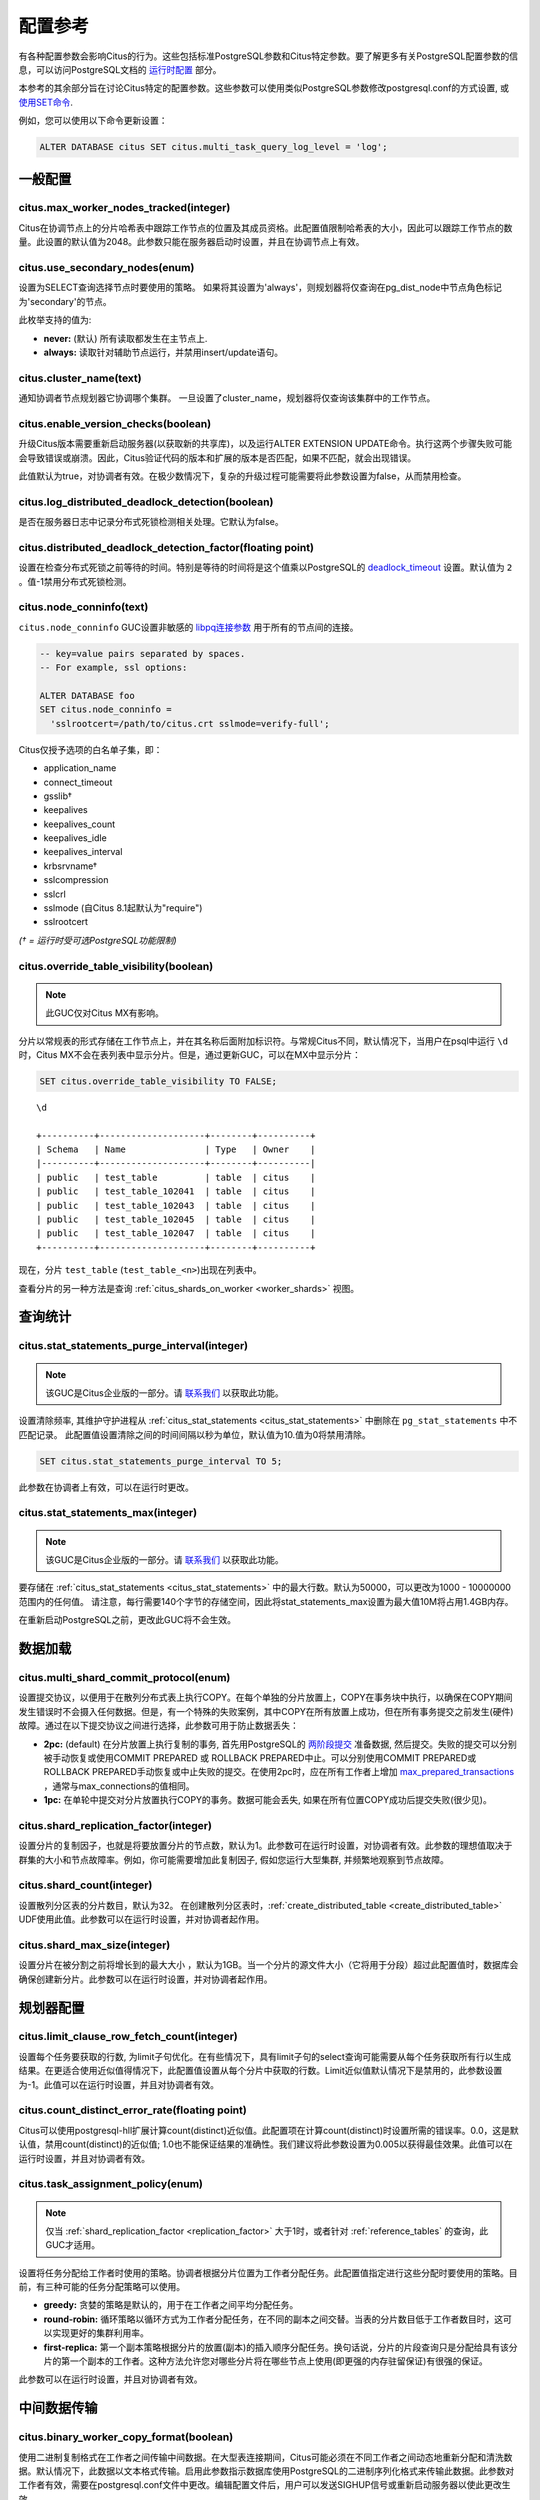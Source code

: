 .. _configuration:

配置参考
=======================

有各种配置参数会影响Citus的行为。这些包括标准PostgreSQL参数和Citus特定参数。要了解更多有关PostgreSQL配置参数的信息，可以访问PostgreSQL文档的 `运行时配置 <http://www.postgresql.org/docs/current/static/runtime-config.html>`_ 部分。

本参考的其余部分旨在讨论Citus特定的配置参数。这些参数可以使用类似PostgreSQL参数修改postgresql.conf的方式设置, 或 `使用SET命令 <http://www.postgresql.org/docs/current/static/config-setting.html>`_.

例如，您可以使用以下命令更新设置：

.. code-block:: postgresql

    ALTER DATABASE citus SET citus.multi_task_query_log_level = 'log';


一般配置
---------------------------------------

citus.max_worker_nodes_tracked(integer)
$$$$$$$$$$$$$$$$$$$$$$$$$$$$$$$$$$$$$$$$$$$$$$$$

Citus在协调节点上的分片哈希表中跟踪工作节点的位置及其成员资格。此配置值限制哈希表的大小，因此可以跟踪工作节点的数量。此设置的默认值为2048。此参数只能在服务器启动时设置，并且在协调节点上有效。

citus.use_secondary_nodes(enum)
$$$$$$$$$$$$$$$$$$$$$$$$$$$$$$$$

设置为SELECT查询选择节点时要使用的策略。
如果将其设置为'always'，则规划器将仅查询在pg_dist_node中节点角色标记为'secondary'的节点。

此枚举支持的值为:

* **never:** (默认) 所有读取都发生在主节点上.

* **always:** 读取针对辅助节点运行，并禁用insert/update语句。

citus.cluster_name(text)
$$$$$$$$$$$$$$$$$$$$$$$$$

通知协调者节点规划器它协调哪个集群。
一旦设置了cluster_name，规划器将仅查询该集群中的工作节点。

.. _enable_version_checks:

citus.enable_version_checks(boolean)
$$$$$$$$$$$$$$$$$$$$$$$$$$$$$$$$$$$$$

升级Citus版本需要重新启动服务器(以获取新的共享库)，以及运行ALTER EXTENSION UPDATE命令。执行这两个步骤失败可能会导致错误或崩溃。因此，Citus验证代码的版本和扩展的版本是否匹配，如果不匹配，就会出现错误。

此值默认为true，对协调者有效。在极少数情况下，复杂的升级过程可能需要将此参数设置为false，从而禁用检查。

citus.log_distributed_deadlock_detection(boolean)
$$$$$$$$$$$$$$$$$$$$$$$$$$$$$$$$$$$$$$$$$$$$$$$$$$

是否在服务器日志中记录分布式死锁检测相关处理。它默认为false。

citus.distributed_deadlock_detection_factor(floating point)
$$$$$$$$$$$$$$$$$$$$$$$$$$$$$$$$$$$$$$$$$$$$$$$$$$$$$$$$$$$$

设置在检查分布式死锁之前等待的时间。特别是等待的时间将是这个值乘以PostgreSQL的 `deadlock_timeout <https://www.postgresql.org/docs/current/static/runtime-config-locks.html>`_ 设置。默认值为 ``2`` 。值-1禁用分布式死锁检测。

.. _node_conninfo:

citus.node_conninfo(text)
$$$$$$$$$$$$$$$$$$$$$$$$$$$$$$$$$$$$$$$$

``citus.node_conninfo`` GUC设置非敏感的 `libpq连接参数 <https://www.postgresql.org/docs/current/static/libpq-connect.html#LIBPQ-PARAMKEYWORDS>`_ 用于所有的节点间的连接。

.. code-block:: postgresql

  -- key=value pairs separated by spaces.
  -- For example, ssl options:

  ALTER DATABASE foo
  SET citus.node_conninfo =
    'sslrootcert=/path/to/citus.crt sslmode=verify-full';

Citus仅授予选项的白名单子集，即：

* application_name
* connect_timeout
* gsslib†
* keepalives
* keepalives_count
* keepalives_idle
* keepalives_interval
* krbsrvname†
* sslcompression
* sslcrl
* sslmode (自Citus 8.1起默认为"require")
* sslrootcert

*(† = 运行时受可选PostgreSQL功能限制)*

.. _override_table_visibility:

citus.override_table_visibility(boolean)
$$$$$$$$$$$$$$$$$$$$$$$$$$$$$$$$$$$$$$$$$

.. note::

   此GUC仅对Citus MX有影响。

分片以常规表的形式存储在工作节点上，并在其名称后面附加标识符。与常规Citus不同，默认情况下，当用户在psql中运行 ``\d`` 时，Citus MX不会在表列表中显示分片。但是，通过更新GUC，可以在MX中显示分片：

.. code-block:: psql

   SET citus.override_table_visibility TO FALSE;

::

   \d

   +----------+--------------------+--------+----------+
   | Schema   | Name               | Type   | Owner    |
   |----------+--------------------+--------+----------|
   | public   | test_table         | table  | citus    |
   | public   | test_table_102041  | table  | citus    |
   | public   | test_table_102043  | table  | citus    |
   | public   | test_table_102045  | table  | citus    |
   | public   | test_table_102047  | table  | citus    |
   +----------+--------------------+--------+----------+

现在，分片 ``test_table`` (``test_table_<n>``)出现在列表中。

查看分片的另一种方法是查询 :ref:`citus_shards_on_worker <worker_shards>` 视图。

查询统计
---------------------------

citus.stat_statements_purge_interval(integer)
$$$$$$$$$$$$$$$$$$$$$$$$$$$$$$$$$$$$$$$$$$$$$$$

.. note::

   该GUC是Citus企业版的一部分。请 `联系我们 <https://www.citusdata.com/about/contact_us>`_ 以获取此功能。

设置清除频率, 其维护守护进程从 :ref:`citus_stat_statements <citus_stat_statements>` 中删除在 ``pg_stat_statements`` 中不匹配记录。
此配置值设置清除之间的时间间隔以秒为单位，默认值为10.值为0将禁用清除。

.. code-block:: psql

   SET citus.stat_statements_purge_interval TO 5;

此参数在协调者上有效，可以在运行时更改。

citus.stat_statements_max(integer)
$$$$$$$$$$$$$$$$$$$$$$$$$$$$$$$$$$$

.. note::

   该GUC是Citus企业版的一部分。请 `联系我们 <https://www.citusdata.com/about/contact_us>`_ 以获取此功能。

要存储在 :ref:`citus_stat_statements <citus_stat_statements>` 中的最大行数。默认为50000，可以更改为1000 - 10000000范围内的任何值。
请注意，每行需要140个字节的存储空间，因此将stat_statements_max设置为最大值10M将占用1.4GB内存。

在重新启动PostgreSQL之前，更改此GUC将不会生效。

数据加载
---------------------------

citus.multi_shard_commit_protocol(enum)
$$$$$$$$$$$$$$$$$$$$$$$$$$$$$$$$$$$$$$$$

设置提交协议，以便用于在散列分布式表上执行COPY。在每个单独的分片放置上，COPY在事务块中执行，以确保在COPY期间发生错误时不会摄入任何数据。但是，有一个特殊的失败案例，其中COPY在所有放置上成功，但在所有事务提交之前发生(硬件)故障。通过在以下提交协议之间进行选择，此参数可用于防止数据丢失：

* **2pc:** (default) 在分片放置上执行复制的事务, 首先用PostgreSQL的 `两阶段提交 <http://www.postgresql.org/docs/current/static/sql-prepare-transaction.html>`_ 准备数据, 然后提交。失败的提交可以分别被手动恢复或使用COMMIT PREPARED 或 ROLLBACK PREPARED中止。可以分别使用COMMIT PREPARED或ROLLBACK PREPARED手动恢复或中止失败的提交。在使用2pc时，应在所有工作者上增加 `max_prepared_transactions <http://www.postgresql.org/docs/current/static/runtime-config-resource.html>`_ ，通常与max_connections的值相同。

* **1pc:** 在单轮中提交对分片放置执行COPY的事务。数据可能会丢失, 如果在所有位置COPY成功后提交失败(很少见)。

.. _replication_factor:

citus.shard_replication_factor(integer)
$$$$$$$$$$$$$$$$$$$$$$$$$$$$$$$$$$$$$$$$$$$$

设置分片的复制因子，也就是将要放置分片的节点数，默认为1。此参数可在运行时设置，对协调者有效。此参数的理想值取决于群集的大小和节点故障率。例如，你可能需要增加此复制因子, 假如您运行大型集群, 并频繁地观察到节点故障。

citus.shard_count(integer)
$$$$$$$$$$$$$$$$$$$$$$$$$$$$$$$$$$$$$$$$$$$$

设置散列分区表的分片数目，默认为32。
在创建散列分区表时，:ref:`create_distributed_table <create_distributed_table>` UDF使用此值。此参数可以在运行时设置，并对协调者起作用。

citus.shard_max_size(integer)
$$$$$$$$$$$$$$$$$$$$$$$$$$$$$$$$$$$$$

设置分片在被分割之前将增长到的最大大小 ，默认为1GB。当一个分片的源文件大小（它将用于分段）超过此配置值时，数据库会确保创建新分片。此参数可以在运行时设置，并对协调者起作用。

.. Comment out this configuration as currently COPY only support random
   placement policy.
.. citus.shard_placement_policy(enum)
   $$$$$$$$$$$$$$$$$$$$$$$$$$$$$$$$$$$$$$$$$$$$$$$$$$

   Sets the policy to use when choosing nodes for placing newly created shards. When using the \\copy command, the coordinator needs to choose the worker nodes on which it will place the new shards. This configuration value is applicable on the coordinator and specifies the policy to use for selecting these nodes. The supported values for this parameter are :-

   * **round-robin:** The round robin policy is the default and aims to distribute shards evenly across the cluster by selecting nodes in a round-robin fashion. This allows you to copy from any node including the coordinator node.

   * **local-node-first:** The local node first policy places the first replica of the shard on the client node from which the \\copy command is being run. As the coordinator node does not store any data, the policy requires that the command be run from a worker node. As the first replica is always placed locally, it provides better shard placement guarantees.

规划器配置
------------------------------------------------

citus.limit_clause_row_fetch_count(integer)
$$$$$$$$$$$$$$$$$$$$$$$$$$$$$$$$$$$$$$$$$$$$$$$$$$$$$

设置每个任务要获取的行数, 为limit子句优化。在有些情况下，具有limit子句的select查询可能需要从每个任务获取所有行以生成结果。在更适合使用近似值得情况下，此配置值设置从每个分片中获取的行数。Limit近似值默认情况下是禁用的，此参数设置为-1。此值可以在运行时设置，并且对协调者有效。

citus.count_distinct_error_rate(floating point)
$$$$$$$$$$$$$$$$$$$$$$$$$$$$$$$$$$$$$$$$$$$$$$$$$$$$$$

Citus可以使用postgresql-hll扩展计算count(distinct)近似值。此配置项在计算count(distinct)时设置所需的错误率。0.0，这是默认值，禁用count(distinct)的近似值; 1.0也不能保证结果的准确性。我们建议将此参数设置为0.005以获得最佳效果。此值可以在运行时设置，并且对协调者有效。

citus.task_assignment_policy(enum)
$$$$$$$$$$$$$$$$$$$$$$$$$$$$$$$$$$$$$$

.. note::

   仅当 :ref:`shard_replication_factor <replication_factor>` 大于1时，或者针对 :ref:`reference_tables` 的查询，此GUC才适用。

设置将任务分配给工作者时使用的策略。协调者根据分片位置为工作者分配任务。此配置值指定进行这些分配时要使用的策略。目前，有三种可能的任务分配策略可以使用。

* **greedy:** 贪婪的策略是默认的，用于在工作者之间平均分配任务。

* **round-robin:** 循环策略以循环方式为工作者分配任务，在不同的副本之间交替。当表的分片数目低于工作者数目时，这可以实现更好的集群利用率。

* **first-replica:** 第一个副本策略根据分片的放置(副本)的插入顺序分配任务。换句话说，分片的片段查询只是分配给具有该分片的第一个副本的工作者。这种方法允许您对哪些分片将在哪些节点上使用(即更强的内存驻留保证)有很强的保证。

此参数可以在运行时设置，并且对协调者有效。

中间数据传输
-------------------------------------------------------------------

citus.binary_worker_copy_format(boolean)
$$$$$$$$$$$$$$$$$$$$$$$$$$$$$$$$$$$$$$$$$$$$$$$

使用二进制复制格式在工作者之间传输中间数据。在大型表连接期间，Citus可能必须在不同工作者之间动态地重新分配和清洗数据。默认情况下，此数据以文本格式传输。启用此参数指示数据库使用PostgreSQL的二进制序列化格式来传输此数据。此参数对工作者有效，需要在postgresql.conf文件中更改。编辑配置文件后，用户可以发送SIGHUP信号或重新启动服务器以使此更改生效。

citus.binary_master_copy_format(boolean)
$$$$$$$$$$$$$$$$$$$$$$$$$$$$$$$$$$$$$$$$$$$$$

使用二进制复制格式在协调者和工作者之间传输数据。运行分布式查询时，工作者将其中间结果传输到协调者以进行最终聚合。默认情况下，此数据以文本格式传输。启用此参数指示数据库使用PostgreSQL的二进制序列化格式来传输此数据。此参数可以在运行时设置，并且对协调者有效。

citus.max_intermediate_result_size(integer)
$$$$$$$$$$$$$$$$$$$$$$$$$$$$$$$$$$$$$$$$$$$$

CTE和复杂子查询的中间结果的最大大小（KB）。默认值为1GB，值为-1表示没有限制。超出限制的查询将被取消并生成错误消息。

DDL
-------------------------------------------------------------------

.. _enable_ddl_prop:

citus.enable_ddl_propagation(boolean)
$$$$$$$$$$$$$$$$$$$$$$$$$$$$$$$$$$$$$$$$$$$$$

指定是否自动将DDL更改从协调者传播到所有工作者。默认值是true。由于某些架构更改需要对表进行访问独占锁定，并且因为自动传播按顺序应用于所有工作者，因此可能会使Citus群集暂时响应性降低。您可以选择禁用此设置并手动传播更改。

.. note::

  有关DDL传播支持的列表，请参阅 :ref:`ddl_prop_support`.

执行器配置
------------------------------------------------------------

citus.all_modifications_commutative
$$$$$$$$$$$$$$$$$$$$$$$$$$$$$$$$$$$$

Citus强制执行交换性规则，并为修改操作获取适当的锁，以确保行为的正确性。例如，它假定 INSERT 语句与另一个 INSERT 语句通信，但不与 UPDATE 或 DELETE 语句通信。同样，它假定 UPDATE 或 DELETE 语句不与另一个 UPDATE 或 DELETE 语句通信。这意味着 UPDATEs 和 DELETEs 要求Citus获得更强的锁。

如果您有UPDATE语句, 它与您的INSERTs或其他UPDATE交替，那么您可以通过将此参数设置为true来放宽这些交换假设。当此参数设置为true时，所有命令都被视为可交换，并声明共享锁，这可以提高整体吞吐量。此参数可以在运行时设置，并且对协调者有效。

citus.max_task_string_size(integer)
$$$$$$$$$$$$$$$$$$$$$$$$$$$$$$$$$$$$

设置工作者任务调用字符串的最大大小(以字节为单位)。更改此值需要重新启动服务器，不能在运行时更改。

活动的工作者的任务在主节点上的共享哈希表中跟踪。此配置值限制单个工作者任务的最大大小，并影响预分配共享内存的大小。

最小值: 8192, 最大值 65536, 默认值 12288


citus.remote_task_check_interval(integer)
$$$$$$$$$$$$$$$$$$$$$$$$$$$$$$$$$$$$$$$$$$$$$

设置频率, Citus用任务跟踪执行器检查管理的作业的状态。默认为10毫秒。协调者将任务分配给工作者，然后定期检查每个任务的进度。此配置值设置两个后续检查之间的时间间隔。此参数在协调者上有效，可以在运行时设置。

citus.task_executor_type(enum)
$$$$$$$$$$$$$$$$$$$$$$$$$$$$$$$$$$$$$$$$$

Citus有两种执行器类型，用于运行分布式SELECT查询。可以通过设置此配置参数来选择所需的执行器。此参数可接受的值为：

* **real-time:** 实时执行器是默认执行器，当您需要快速响应涉及聚合和跨多个分片的共址连接的查询时，它是最佳的。

* **task-tracker:** 任务跟踪器执行器非常适合长时间运行的复杂查询，这些查询需要跨工作节点进行数据混洗和高效的资源管理。

此参数可以在运行时设置，并且对协调者有效。有关执行程序的更多详细信息，可以访问我们文档的 :ref:`distributed_query_executor` 部分。

.. _multi_task_logging:

citus.multi_task_query_log_level(enum)
$$$$$$$$$$$$$$$$$$$$$$$$$$$$$$$$$$$$$$$$$

为任何生成多个任务的查询设置日志级别(即，这个查询会击中多个分片)。这在多租户应用程序迁移期间非常有用，因为您可以选择此类查询的错误或警告，以查找它们并向其添加tenant_id过滤器。此参数可以在运行时设置，并且对协调者有效。此参数的默认值为“off”。

此枚举支持的值为：

* **off:** 关闭任何生成多个任务的查询(即跨多个切分)的日志

* **debug:** 记录严重性级别是DEBUG的语句。

* **log:** 记录严重性级别是LOG的语句。日志行将包括运行的SQL查询。

* **notice:** 记录严重性级别是NOTICE的语句。

* **warning:** 记录严重性级别是WARNING的语句。

* **error:** 记录严重性级别是ERROR的语句。

请注意， :code:`error` 在开发测试期间使用它可能很有用，级别较低的日志比如 :code:`log` 在实际生产部署期间使用。选择 ``log`` 将导致多任务查询出现在数据库日志中，查询显示在"STATEMENT."之后。

.. code-block:: text

  LOG:  multi-task query about to be executed
  HINT:  Queries are split to multiple tasks if they have to be split into several queries on the workers.
  STATEMENT:  select * from foo;

实时执行器配置
$$$$$$$$$$$$$$$$$$$$$$$$$$$$$$$$$$$$$$$$

Citus查询规划器首先剪掉与查询无关的分片，然后将计划交给实时执行器。为了执行计划，实时执行器打开一个连接，并为每个未删去的的分片使用两个文件描述符。如果查询命中大量分片，则执行器可能需要打开比 max_connections 更多的连接，或者使用比 max_files_per_process 更多的文件描述符。

在这种情况下，实时执行器将开始限制任务以防止压跨工作者资源。由于此限制可能会降低查询性能，因此实时执行器将发出适当的警告，建议可能需要增加这些参数才能保持所需的性能。下面简要讨论这些参数。

max_connections(integer)
************************************************

设置与数据库服务器的最大并发连接数。默认值通常为100个连接，但如果您的内核设置将不支持它，则可能会更少(在initdb期间确定)。实时执行器为其发送查询的每个分片维护一个打开的连接。增加此配置参数将允许执行器具有更多并发连接，从而并行处理更多分片。这个参数必须在工作者和协调者上进行更改，并且只能在服务器启动期间进行。

max_files_per_process(integer)
*******************************************************

设置每个服务器进程同时打开文件的最大数目，默认为1000。实时执行器需要为它发送查询的每个分片提供两个文件描述符。增加此配置参数将允许执行器具有更多打开的文件描述符，从而并行处理更多分片。必须在工作者和协调者上进行此更改，并且只能在服务器启动期间完成。

.. note::
  除了max_files_per_process之外，还可能需要使用 ulimit 命令增加每个进程的打开文件描述符的内核限制。

citus.enable_repartition_joins(boolean)
****************************************

通常，尝试用实时执行器执行 :ref:`repartition_joins` 将失败并显示错误消息。但是，设置 ``citus.enable_repartition_joins`` 为true, 允许Citus临时切换到任务跟踪器执行器以执行连接。默认值为false。

任务跟踪器执行器配置
$$$$$$$$$$$$$$$$$$$$$$$$$$$$$$$$$$$$$$$

citus.task_tracker_delay(integer)
**************************************************

设置任务跟踪器在任务管理循环之间的休眠时间，默认为200毫秒。任务跟踪器进程定期唤醒，遍历分配给它的所有任务，并安排和执行这些任务。然后，任务跟踪器在再次遍历这些任务之前休眠一段时间。此配置值确定睡眠时段的长度。此参数对工作者有效，需要在postgresql.conf文件中更改。编辑配置文件后，用户可以发送SIGHUP信号或重启服务器以使更改生效。

此参数可以减少, 可降低由任务跟踪执行器引起的延迟, 通过减少管理循环之间的时间间隔。这在分片查询非常短并因此非常定期更新其状态的情况下非常有用。

citus.max_tracked_tasks_per_node(integer)
****************************************************************

设置每个节点的最大跟踪任务数，默认为1024。这个配置值限制了用于跟踪分配任务的哈希表的大小，由此限制了在任何给定时间可以跟踪的任务的最大数量。这个值只能在服务器启动时设置，并且对工作者有效。

如果希望每个工作节点能够跟踪更多任务，则需要增加此参数。如果此值低于所需值，则Citus会在工作节点上输出错误消息，说明它超出了共享内存，并且还提供了一个提示，指示增加此参数可能有所帮助。

citus.max_assign_task_batch_size(integer)
*******************************************

协调者上的任务跟踪器执行器同步地将任务分批分配给工作者的守护程序。这个参数设置单个批次中要分配的最大任务数。选择更大的批量大小可以更快地分配任务。但是，如果工作者数量很多，那么所有工作者可能需要更长的时间来完成任务。此参数可以在运行时设置，并且对协调者有效。

citus.max_running_tasks_per_node(integer)
****************************************************************

任务跟踪器进程会恰当的调度和执行分配给它的任务。这个配置值设置一个节点上在任何给定时间并发执行的最大任务数，默认为8。此参数在工作节点上有效，需要在postgresql.conf文件中更改。编辑配置文件后，用户可以发送SIGHUP信号或重启服务器以使更改生效。

此配置条目可确保您没有多个任务同时访问磁盘，并有助于避免磁盘I/O争用。如果您的查询是从内存或SSD提供的，则可以不必担心增加max_running_tasks_per_node。

citus.partition_buffer_size(integer)
************************************************

设置用于分区操作的缓冲区大小，默认为8MB。Citus允许在连接两个大表时将表数据重新分区为多个文件。在此分区缓冲区填满后，重新分区的数据将刷新到磁盘上的文件中。此配置项可以在运行时设置，对工作者有效。

解释输出
$$$$$$$$$$$$$$$$$$$$$$$$$$$$$$$$$$$$$$$

citus.explain_all_tasks(boolean)
************************************************

默认情况下，Citus 在分布式查询上运行 `EXPLAIN <http://www.postgresql.org/docs/current/static/sql-explain.html>`_ 时显示单个任意任务的输出。在大多数情况下，解释输出在不同任务之间是相似的。有时候，一些任务的计划会有所不同，或者执行时间会更长。在这些情况下，启用此参数可能很有用，之后EXPLAIN输出将包含所有任务。这可能会导致EXPLAIN花费更长时间。
